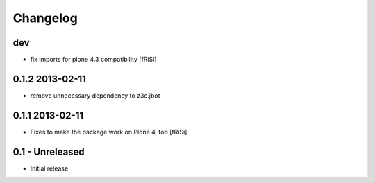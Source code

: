 Changelog
=========

dev
---

* fix imports for plone 4.3 compatibility
  [fRiSi]

0.1.2 2013-02-11
----------------

* remove unnecessary dependency to z3c.jbot

0.1.1 2013-02-11
----------------

* Fixes to make the package work on Plone 4, too [fRiSi]


0.1 - Unreleased
----------------

* Initial release

